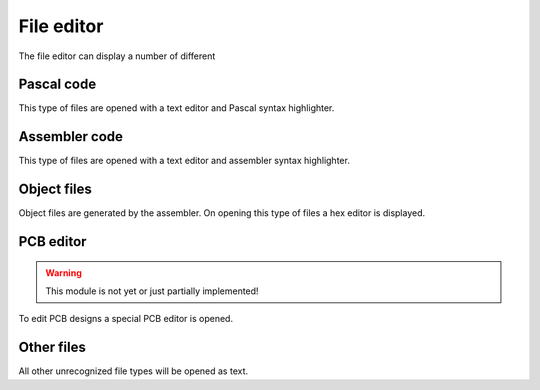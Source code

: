 File editor
===========
The file editor can display a number of different

Pascal code
--------------
This type of files are opened with a text editor and Pascal syntax highlighter.

.. image:: images/pascal_editor.png

Assembler code
--------------
This type of files are opened with a text editor and assembler syntax
highlighter.

.. image:: images/assembler_editor.png

Object files
------------
Object files are generated by the assembler. On opening this type of files a hex
editor is displayed.

.. image:: images/object_editor.png

PCB editor
----------

.. WARNING::
   This module is not yet or just partially implemented!

To edit PCB designs a special PCB editor is opened.

Other files
-----------
All other unrecognized file types will be opened as text.

